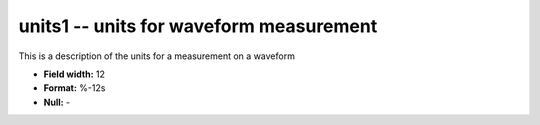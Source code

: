 .. _css3.1-units1_attributes:

**units1** -- units for waveform measurement
--------------------------------------------

This is a description of the units for a measurement on a
waveform

* **Field width:** 12
* **Format:** %-12s
* **Null:** -
